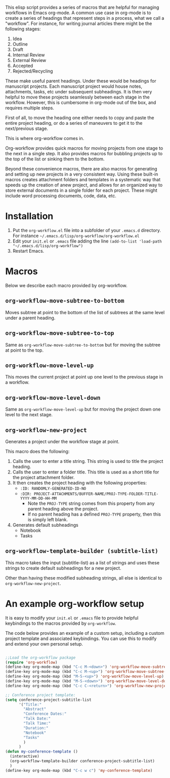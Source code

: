 This elisp script provides a series of macros that are helpful for managing workflows in Emacs org-mode.  A common use case in org-mode is to create a series of headings that represent steps in a process, what we call a "workflow".  For instance, for writing journal articles there might be the following stages:

 1. Idea
 2. Outline
 3. Draft
 4. Internal Review
 5. External Review
 6. Accepted
 7. Rejected/Recycling

These make useful parent headings.  Under these would be headings for manuscript projects.  Each manuscript project would house notes, attachments, tasks, etc under subsequent subheadings.  It is then very helpful to move these projects seamlessly between each stage in the workflow.  However, this is cumbersome in org-mode out of the box, and requires multiple steps.

First of all, to move the heading one either needs to copy and paste the entire project heading, or do a series of maneuvers to get it to the next/previous stage.  

This is where org-workflow comes in.

Org-workflow provides quick macros for moving projects from one stage to the next in a single step.  It also provides macros for bubbling projects up to the top of the list or sinking them to the bottom.

Beyond these convenience macros, there are also macros for generating and setting up new projects in a very consistent way.  Using these built-in macros creates attachment folders and templates in a systematic way that speeds up the creation of  anew project, and allows for an organized way to store external documents in a single folder for each project.  These might include word processing documents, code, data, etc.

* Installation

1. Put the =org-workflow.el= file into a subfolder of your =.emacs.d= directory.  For instance =~/.emacs.d/lisp/org-workflow/org-workflow.el=
2. Edit your =init.el= or =.emacs= file adding the line =(add-to-list 'load-path "~/.emacs.d/lisp/org-workflow")=
3. Restart Emacs.  

* Macros

Below we describe each macro provided by org-workflow.

** =org-workflow-move-subtree-to-bottom=

Moves subtree at point to the bottom of the list of subtrees at the same level under a parent heading.

** =org-workflow-move-subtree-to-top=

Same as =org-workflow-move-subtree-to-bottom= but for moving the subtree at point to the top.

** =org-workflow-move-level-up=

This moves the current project at point up one level to the previous stage in a workflow.

** =org-workflow-move-level-down=

Same as =org-workflow-move-level-up= but for moving the project down one level to the next stage.

** =org-workflow-new-project=

Generates a project under the workflow stage at point.

This macro does the following:

1. Calls the user to enter a title string.  This string is used to title the project heading.
2. Calls the user to enter a folder title.  This title is used as a short title for the project attachment folder.
3. It then creates the project heading with the following properties:
   - =:ID: RANDOMLY-GENERATED-ID-NO=
   - =:DIR: PROJECT-ATTACHMENTS/BUFFER-NAME/PROJ-TYPE-FOLDER-TITLE-YYYY-MM-DD-HH-MM=
     - Note the =PROJ-TYPE= string comes from this property from any parent heading above the project.
     - If no parent heading has a defined =PROJ-TYPE= property, then this is simply left blank.
4. Generates default subheadings
   - Notebook
   - Tasks

** =org-workflow-template-builder (subtitle-list)=

This macro takes the input (subtitle-list) as a list of strings and uses these strings to create default subheadings for a new project.

Other than having these modified subheading strings, all else is identical to =org-workflow-new-project=.


* An example org-workflow setup

It is easy to modify your =init.el= or =.emacs= file to provide helpful keybindings to the macros provided by =org-workflow=.

The code below provides an example of a custom setup, including a custom project template and associated keybindings.  You can use this to modify and extend your own personal setup.

#+begin_src emacs-lisp

;;Load the org-workflow package
(require 'org-workflow)
(define-key org-mode-map (kbd "C-c M-<down>") 'org-workflow-move-subtree-to-bottom)
(define-key org-mode-map (kbd "C-c M-<up>") 'org-workflow-move-subtree-to-top)
(define-key org-mode-map (kbd "M-S-<up>") 'org-workflow-move-level-up)
(define-key org-mode-map (kbd "M-S-<down>") 'org-workflow-move-level-down)
(define-key org-mode-map (kbd "C-c C-<return>") 'org-workflow-new-project)

;; Conference project template:
(setq conference-project-subtitle-list
	  '("Title:"
		"Abstract"
		"Conference Dates:"
		"Talk Date:"
		"Talk Time:"
		"Duration:"
		"Notebook"
		"Tasks"
		)
	  )
(defun my-conference-template ()
  (interactive)
  (org-workflow-template-builder conference-project-subtitle-list)
  )
(define-key org-mode-map (kbd "C-c w c") 'my-conference-template)

#+end_src   




